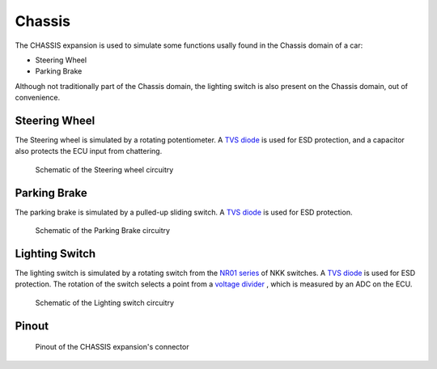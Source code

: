 Chassis
=======

The CHASSIS expansion is used to simulate some functions usally found in the Chassis domain of a car:

* Steering Wheel
* Parking Brake

Although not traditionally part of the Chassis domain, the lighting switch is also present on the Chassis domain, out of convenience.

.. image:: img/chassis/chassis.png
   :align: center
   
.. image:: img/chassis/chassis_tilt.png
   :align: center
   
Steering Wheel
--------------

The Steering wheel is simulated by a rotating potentiometer. A `TVS diode <https://en.wikipedia.org/wiki/Transient-voltage-suppression_diode>`_ is used for ESD protection, and a capacitor also protects the ECU input from chattering.

.. figure:: img/chassis/wheel.png

	Schematic of the Steering wheel circuitry
	
Parking Brake
-------------

The parking brake is simulated by a pulled-up sliding switch. A `TVS diode <https://en.wikipedia.org/wiki/Transient-voltage-suppression_diode>`_ is used for ESD protection.

.. figure:: img/chassis/sidebrake.png

	Schematic of the Parking Brake circuitry
	
Lighting Switch
---------------

The lighting switch is simulated by a rotating switch from the `NR01 series <https://www.nkkswitches.com/pdf/NR01%20Rotaries.pdf>`_ of NKK switches. A `TVS diode <https://en.wikipedia.org/wiki/Transient-voltage-suppression_diode>`_ is used for ESD protection.
The rotation of the switch selects a point from a `voltage divider <https://en.wikipedia.org/wiki/Voltage_divider>`_ , which is measured by an ADC on the ECU.

.. figure:: img/chassis/lamp_switch.png

	Schematic of the Lighting switch circuitry
	
	
Pinout
------

.. figure:: img/chassis/pinout.png

	Pinout of the CHASSIS expansion's connector


